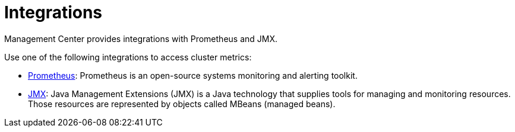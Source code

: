= Integrations
:description: Management Center provides integrations with Prometheus and JMX.

{description}

Use one of the following integrations to access cluster metrics:

- xref:prometheus-monitoring.adoc[Prometheus]: Prometheus is an open-source systems monitoring and alerting toolkit.

- xref:jmx.adoc[JMX]: Java Management Extensions (JMX) is a Java technology that supplies tools for managing and monitoring resources. Those resources are represented by objects called MBeans (managed beans).